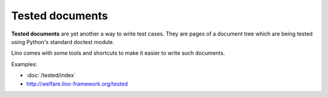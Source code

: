 ================
Tested documents
================

**Tested documents** are yet another a way to write test cases. They
are pages of a document tree which are being tested using Python's
standard doctest module.

Lino comes with some tools and shortcuts to make it easier to write
such documents.

Examples:

- :doc:`/tested/index`
- http://welfare.lino-framework.org/tested
